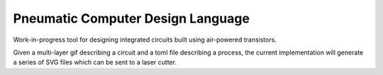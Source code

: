 Pneumatic Computer Design Language
==================================

Work-in-progress tool for designing integrated circuits built using air-powered
transistors.

Given a multi-layer gif describing a circuit and a toml file describing a
process, the current implementation will generate a series of SVG files which
can be sent to a laser cutter.
